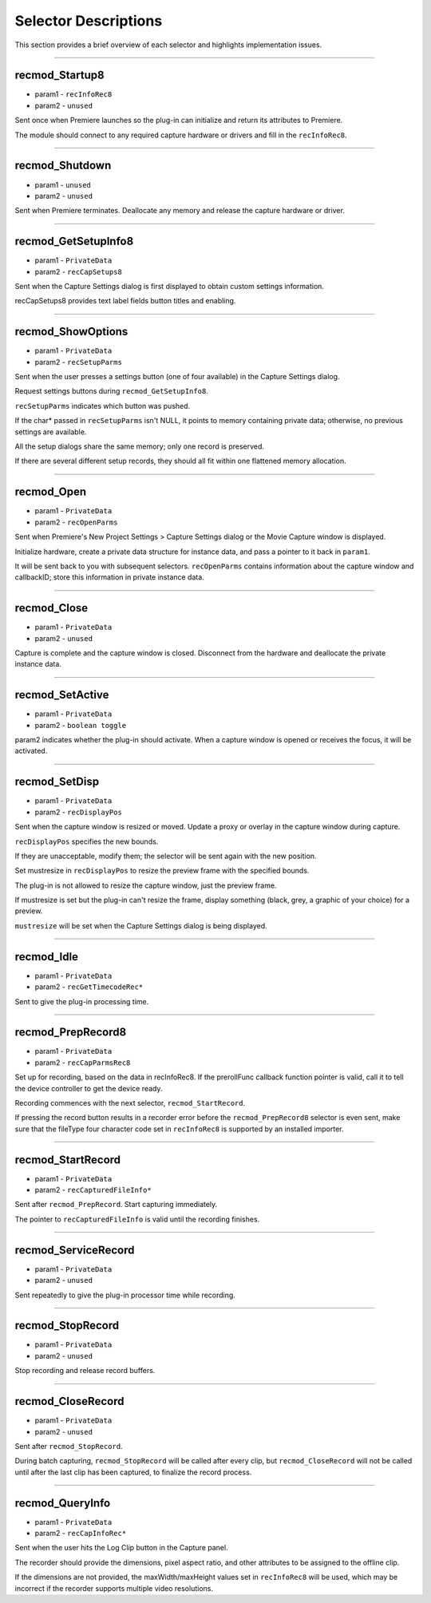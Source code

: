 .. _recorders/selector-descriptions:

Selector Descriptions
################################################################################

This section provides a brief overview of each selector and highlights implementation issues.

----

recmod_Startup8
================================================================================

- param1 - ``recInfoRec8``
- param2 - ``unused``

Sent once when Premiere launches so the plug-in can initialize and return its attributes to Premiere.

The module should connect to any required capture hardware or drivers and fill in the ``recInfoRec8``.

----

recmod_Shutdown
================================================================================

- param1 - ``unused``
- param2 - ``unused``

Sent when Premiere terminates. Deallocate any memory and release the capture hardware or driver.

----

recmod_GetSetupInfo8
================================================================================

- param1 - ``PrivateData``
- param2 - ``recCapSetups8``

Sent when the Capture Settings dialog is first displayed to obtain custom settings information.

recCapSetups8 provides text label fields button titles and enabling.

----

recmod_ShowOptions
================================================================================

- param1 - ``PrivateData``
- param2 - ``recSetupParms``

Sent when the user presses a settings button (one of four available) in the Capture Settings dialog.

Request settings buttons during ``recmod_GetSetupInfo8``.

``recSetupParms`` indicates which button was pushed.

If the char* passed in ``recSet­upParms`` isn't NULL, it points to memory containing private data; otherwise, no previous settings are available.

All the setup dialogs share the same memory; only one record is preserved.

If there are several different setup records, they should all fit within one flattened memory allocation.

----

recmod_Open
================================================================================

- param1 - ``PrivateData``
- param2 - ``recOpenParms``

Sent when Premiere's New Project Settings > Capture Settings dialog or the Movie Capture window is displayed.

Initialize hardware, create a private data structure for instance data, and pass a pointer to it back in ``param1``.

It will be sent back to you with subsequent selectors. ``recOpen­Parms`` contains information about the capture window and callbackID; store this information in private instance data.

----

recmod_Close
================================================================================

- param1 - ``PrivateData``
- param2 - ``unused``

Capture is complete and the capture window is closed. Disconnect from the hardware and deallocate the private instance data.

----

recmod_SetActive
================================================================================

- param1 - ``PrivateData``
- param2 - ``boolean toggle``

param2 indicates whether the plug-in should activate. When a capture window is opened or receives the focus, it will be activated.

----

recmod_SetDisp
================================================================================

- param1 - ``PrivateData``
- param2 - ``recDisplayPos``

Sent when the capture window is resized or moved. Update a proxy or overlay in the capture window during capture.

``recDisplayPos`` specifies the new bounds.

If they are unacceptable, modify them; the selector will be sent again with the new position.

Set mustresize in ``rec­DisplayPos`` to resize the preview frame with the specified bounds.

The plug-in is not allowed to resize the capture window, just the preview frame.

If mustresize is set but the plug-in can't resize the frame, display something (black, grey, a graphic of your choice) for a preview.

``mus­tresize`` will be set when the Capture Settings dialog is being displayed.

----

recmod_Idle
================================================================================

- param1 - ``PrivateData``
- param2 - ``recGetTimecodeRec*``

Sent to give the plug-in processing time.

----

recmod_PrepRecord8
================================================================================

- param1 - ``PrivateData``
- param2 - ``recCapParmsRec8``

Set up for recording, based on the data in recInfoRec8. If the prerollFunc callback function pointer is valid, call it to tell the device controller to get the device ready.

Recording commences with the next selector, ``recmod_StartRecord``.

If pressing the record button results in a recorder error before the ``recmod_PrepRecord8`` selector is even sent, make sure that the fileType four character code set in ``recInfoRec8`` is supported by an installed importer.

----

recmod_StartRecord
================================================================================

- param1 - ``PrivateData``
- param2 - ``recCapturedFileInfo*``

Sent after ``recmod_PrepRecord``. Start capturing immediately.

The pointer to ``recCaptured­FileInfo`` is valid until the recording finishes.

----

recmod_ServiceRecord
================================================================================

- param1 - ``PrivateData``
- param2 - ``unused``

Sent repeatedly to give the plug-in processor time while recording.

----

recmod_StopRecord
================================================================================

- param1 - ``PrivateData``
- param2 - ``unused``

Stop recording and release record buffers.

----

recmod_CloseRecord
================================================================================

- param1 - ``PrivateData``
- param2 - ``unused``

Sent after ``recmod_StopRecord``.

During batch capturing, ``recmod_StopRecord`` will be called after every clip, but ``recmod_CloseRecord`` will not be called until after the last clip has been captured, to finalize the record process.

----

recmod_QueryInfo
================================================================================

- param1 - ``PrivateData``
- param2 - ``recCapInfoRec*``

Sent when the user hits the Log Clip button in the Capture panel.

The recorder should provide the dimensions, pixel aspect ratio, and other attributes to be assigned to the offline clip.

If the dimensions are not provided, the maxWidth/maxHeight values set in ``recInfoRec8`` will be used, which may be incorrect if the recorder supports multiple video resolutions.
